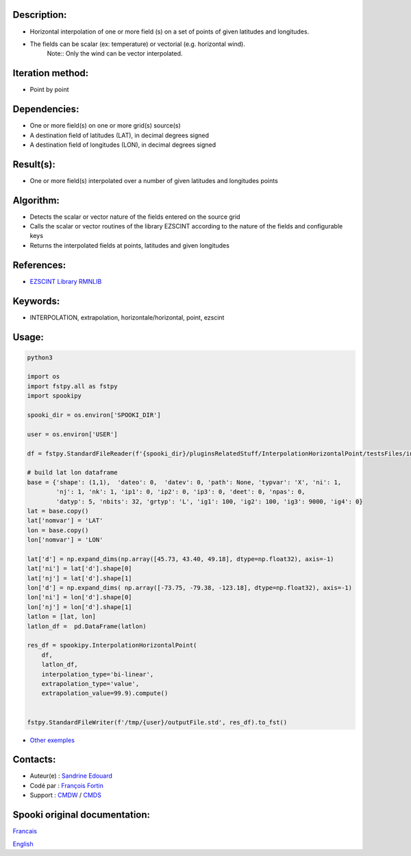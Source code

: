Description:
~~~~~~~~~~~~

- Horizontal interpolation of one or more field (s) on a set of points of given latitudes and longitudes.
- The fields can be scalar (ex: temperature) or vectorial (e.g. horizontal wind).
   Note:: Only the wind can be vector interpolated.

Iteration method:
~~~~~~~~~~~~~~~~~

- Point by point

Dependencies:
~~~~~~~~~~~~~

- One or more field(s) on one or more grid(s) source(s)
- A destination field of latitudes (LAT), in decimal degrees signed
- A destination field of longitudes (LON), in decimal degrees signed

Result(s):
~~~~~~~~~~

- One or more field(s) interpolated over a number of given latitudes and longitudes points

Algorithm:
~~~~~~~~~~

- Detects the scalar or vector nature of the fields entered on the source grid  
- Calls the scalar or vector routines of the library EZSCINT according to the nature of the fields and configurable keys  
- Returns the interpolated fields at points, latitudes and given longitudes  

References:
~~~~~~~~~~~

- `EZSCINT Library RMNLIB <https://wiki.cmc.ec.gc.ca/wiki/Librmn/ezscint>`__

Keywords:
~~~~~~~~~

-  INTERPOLATION, extrapolation, horizontale/horizontal, point, ezscint

Usage:
~~~~~~



.. code:: python

    python3
    
    import os
    import fstpy.all as fstpy
    import spookipy

    spooki_dir = os.environ['SPOOKI_DIR']

    user = os.environ['USER']

    df = fstpy.StandardFileReader(f'{spooki_dir}/pluginsRelatedStuff/InterpolationHorizontalPoint/testsFiles/inputFile.std').to_pandas()

    # build lat lon dataframe
    base = {'shape': (1,1),  'dateo': 0,  'datev': 0, 'path': None, 'typvar': 'X', 'ni': 1, 
            'nj': 1, 'nk': 1, 'ip1': 0, 'ip2': 0, 'ip3': 0, 'deet': 0, 'npas': 0, 
            'datyp': 5, 'nbits': 32, 'grtyp': 'L', 'ig1': 100, 'ig2': 100, 'ig3': 9000, 'ig4': 0}
    lat = base.copy()
    lat['nomvar'] = 'LAT'
    lon = base.copy()
    lon['nomvar'] = 'LON'

    lat['d'] = np.expand_dims(np.array([45.73, 43.40, 49.18], dtype=np.float32), axis=-1)
    lat['ni'] = lat['d'].shape[0]
    lat['nj'] = lat['d'].shape[1]
    lon['d'] = np.expand_dims( np.array([-73.75, -79.38, -123.18], dtype=np.float32), axis=-1)
    lon['ni'] = lon['d'].shape[0]
    lon['nj'] = lon['d'].shape[1]
    latlon = [lat, lon]
    latlon_df =  pd.DataFrame(latlon)

    res_df = spookipy.InterpolationHorizontalPoint(
        df,
        latlon_df,
        interpolation_type='bi-linear',
        extrapolation_type='value',
        extrapolation_value=99.9).compute()


    fstpy.StandardFileWriter(f'/tmp/{user}/outputFile.std', res_df).to_fst()


-  `Other exemples <https://wiki.cmc.ec.gc.ca/wiki/Spooki/Documentation/Exemples#Exemples_d.27interpolation_horizontale_sur_un_ensemble_de_points_de_latitudes_et_longitudes_donn.C3.A9es>`__

Contacts:
~~~~~~~~~

-  Auteur(e) : `Sandrine Edouard <https://wiki.cmc.ec.gc.ca/wiki/User:Edouards>`__
-  Codé par : `François Fortin <https://wiki.cmc.ec.gc.ca/wiki/User:Fortinf>`__
-  Support : `CMDW <https://wiki.cmc.ec.gc.ca/wiki/CMDW>`__ / `CMDS <https://wiki.cmc.ec.gc.ca/wiki/CMDS>`__


Spooki original documentation:
~~~~~~~~~~~~~~~~~~~~~~~~~~~~~~

`Francais <http://web.science.gc.ca/~spst900/spooki/doc/master/spooki_french_doc/html/pluginInterpolationHorizontalPoint.html>`_

`English <http://web.science.gc.ca/~spst900/spooki/doc/master/spooki_english_doc/html/pluginInterpolationHorizontalPoint.html>`_
